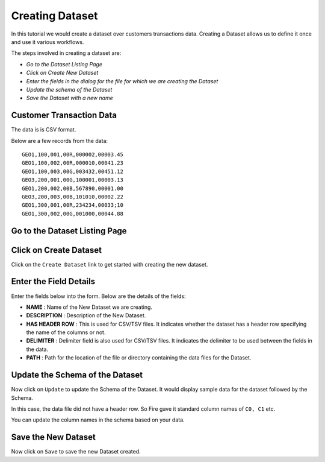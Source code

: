 Creating Dataset
----------------

In this tutorial we would create a dataset over customers transactions data. Creating a Dataset allows us to define it once and use it various workflows.

The steps involved in creating a dataset are:

- *Go to the Dataset Listing Page*
- *Click on Create New Dataset*
- *Enter the fields in the dialog for the file for which we are creating the Dataset*
- *Update the schema of the Dataset*
- *Save the Dataset with a new name*

Customer Transaction Data
=========================

The data is is CSV format.

Below are a few records from the data::


    GEO1,100,001,00R,000002,00003.45
    GEO1,100,002,00R,000010,00041.23
    GEO1,100,003,00G,003432,00451.12
    GEO3,200,001,00G,100001,00003.13
    GEO1,200,002,00B,567890,00001.00
    GEO3,200,003,00B,101010,00002.22
    GEO1,300,001,00R,234234,00033;10
    GEO1,300,002,00G,001000,00044.88


Go to the Dataset Listing Page
==============================

 .. figure:: ../../_assets/tutorials/01/dataset-listings.png
   :alt: Dataset Listings
   :align: center

Click on Create Dataset
=======================

Click on the ``Create Dataset`` link to get started with creating the new dataset.


Enter the Field Details
=======================

Enter the fields below into the form. Below are the details of the fields:

- **NAME** : Name of the New Dataset we are creating.
- **DESCRIPTION** : Description of the New Dataset.
- **HAS HEADER ROW** : This is used for CSV/TSV files. It indicates whether the dataset has a header row specifying the name of the columns or not.
- **DELIMITER** : Delimiter field is also used for CSV/TSV files. It indicates the delimiter to be used between the fields in the data.
- **PATH** : Path for the location of the file or directory containing the data files for the Dataset.


 
 .. figure:: ../../_assets/tutorials/01/create-new-dataset.png
   :alt: Sparkflows Create New Datasets
   :align: center
 
 
Update the Schema of the Dataset
================================

Now click on ``Update`` to update the Schema of the Dataset. It would display sample data for the dataset followed by the Schema.

In this case, the data file did not have a header row. So Fire gave it standard column names of ``C0, C1`` etc.

You can update the column names in the schema based on your data.
 
 .. figure:: ../../_assets/tutorials/01/dataset-schema.png
   :alt: Dataset Schema
   :align: center
   

Save the New Dataset
====================

Now click on ``Save`` to save the new Dataset created.
 
 
 
 
 
 
 
 



